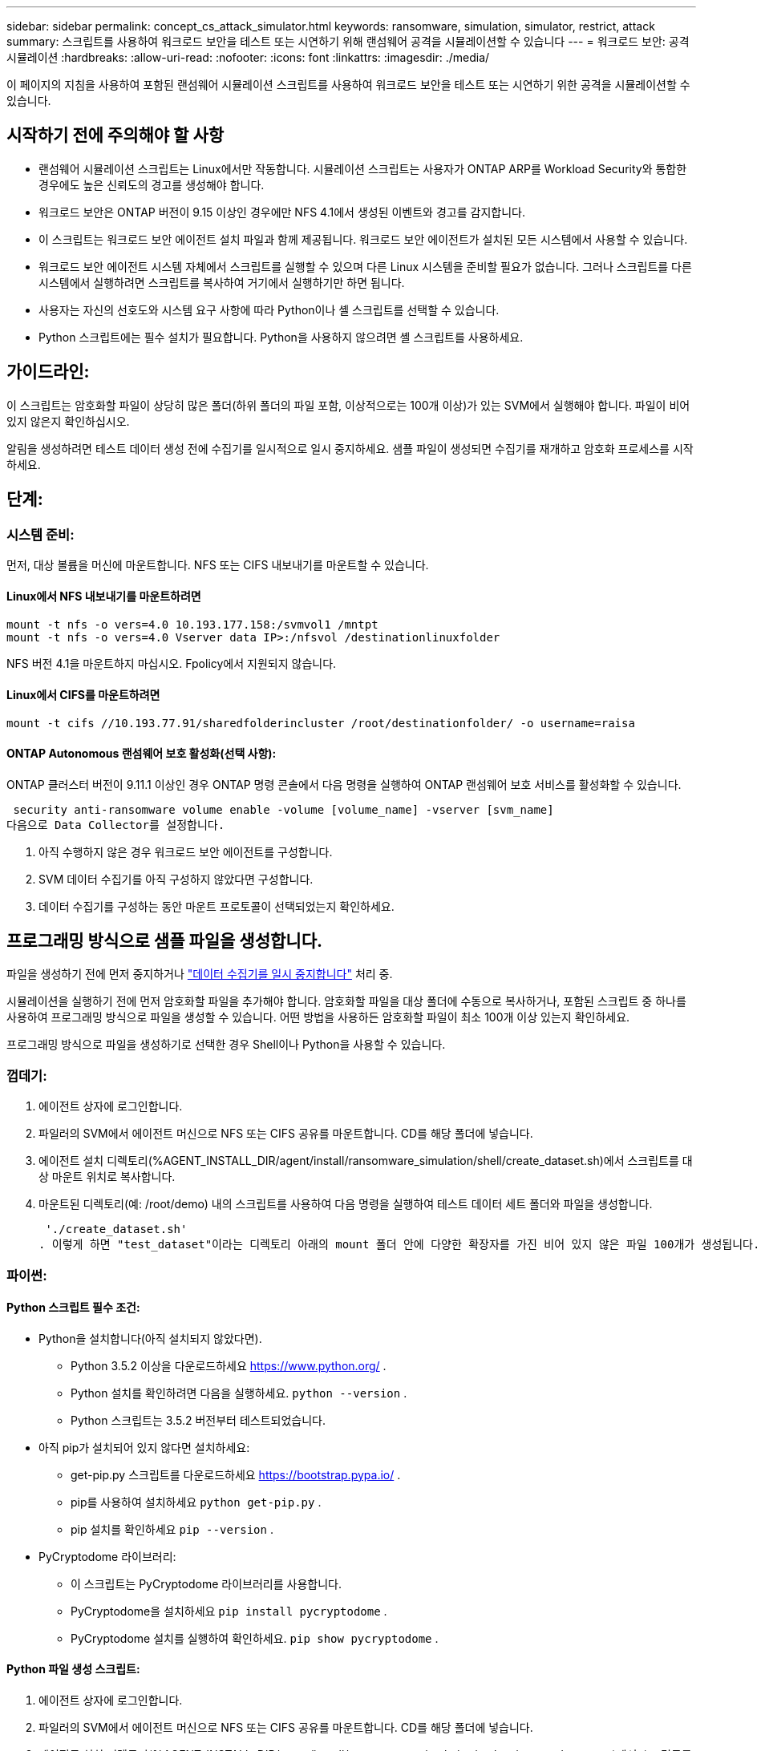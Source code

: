 ---
sidebar: sidebar 
permalink: concept_cs_attack_simulator.html 
keywords: ransomware, simulation, simulator, restrict, attack 
summary: 스크립트를 사용하여 워크로드 보안을 테스트 또는 시연하기 위해 랜섬웨어 공격을 시뮬레이션할 수 있습니다 
---
= 워크로드 보안: 공격 시뮬레이션
:hardbreaks:
:allow-uri-read: 
:nofooter: 
:icons: font
:linkattrs: 
:imagesdir: ./media/


[role="lead"]
이 페이지의 지침을 사용하여 포함된 랜섬웨어 시뮬레이션 스크립트를 사용하여 워크로드 보안을 테스트 또는 시연하기 위한 공격을 시뮬레이션할 수 있습니다.



== 시작하기 전에 주의해야 할 사항

* 랜섬웨어 시뮬레이션 스크립트는 Linux에서만 작동합니다. 시뮬레이션 스크립트는 사용자가 ONTAP ARP를 Workload Security와 통합한 경우에도 높은 신뢰도의 경고를 생성해야 합니다.
* 워크로드 보안은 ONTAP 버전이 9.15 이상인 경우에만 NFS 4.1에서 생성된 이벤트와 경고를 감지합니다.
* 이 스크립트는 워크로드 보안 에이전트 설치 파일과 함께 제공됩니다. 워크로드 보안 에이전트가 설치된 모든 시스템에서 사용할 수 있습니다.
* 워크로드 보안 에이전트 시스템 자체에서 스크립트를 실행할 수 있으며 다른 Linux 시스템을 준비할 필요가 없습니다. 그러나 스크립트를 다른 시스템에서 실행하려면 스크립트를 복사하여 거기에서 실행하기만 하면 됩니다.
* 사용자는 자신의 선호도와 시스템 요구 사항에 따라 Python이나 셸 스크립트를 선택할 수 있습니다.
* Python 스크립트에는 필수 설치가 필요합니다. Python을 사용하지 않으려면 셸 스크립트를 사용하세요.




== 가이드라인:

이 스크립트는 암호화할 파일이 상당히 많은 폴더(하위 폴더의 파일 포함, 이상적으로는 100개 이상)가 있는 SVM에서 실행해야 합니다. 파일이 비어 있지 않은지 확인하십시오.

알림을 생성하려면 테스트 데이터 생성 전에 수집기를 일시적으로 일시 중지하세요. 샘플 파일이 생성되면 수집기를 재개하고 암호화 프로세스를 시작하세요.



== 단계:



=== 시스템 준비:

먼저, 대상 볼륨을 머신에 마운트합니다. NFS 또는 CIFS 내보내기를 마운트할 수 있습니다.



==== Linux에서 NFS 내보내기를 마운트하려면

[listing]
----
mount -t nfs -o vers=4.0 10.193.177.158:/svmvol1 /mntpt
mount -t nfs -o vers=4.0 Vserver data IP>:/nfsvol /destinationlinuxfolder
----
NFS 버전 4.1을 마운트하지 마십시오. Fpolicy에서 지원되지 않습니다.



==== Linux에서 CIFS를 마운트하려면

[listing]
----
mount -t cifs //10.193.77.91/sharedfolderincluster /root/destinationfolder/ -o username=raisa
----


==== ONTAP Autonomous 랜섬웨어 보호 활성화(선택 사항):

ONTAP 클러스터 버전이 9.11.1 이상인 경우 ONTAP 명령 콘솔에서 다음 명령을 실행하여 ONTAP 랜섬웨어 보호 서비스를 활성화할 수 있습니다.

 security anti-ransomware volume enable -volume [volume_name] -vserver [svm_name]
다음으로 Data Collector를 설정합니다.

. 아직 수행하지 않은 경우 워크로드 보안 에이전트를 구성합니다.
. SVM 데이터 수집기를 아직 구성하지 않았다면 구성합니다.
. 데이터 수집기를 구성하는 동안 마운트 프로토콜이 선택되었는지 확인하세요.




== 프로그래밍 방식으로 샘플 파일을 생성합니다.

파일을 생성하기 전에 먼저 중지하거나 link:task_add_collector_svm.html#play-pause-data-collector["데이터 수집기를 일시 중지합니다"] 처리 중.

시뮬레이션을 실행하기 전에 먼저 암호화할 파일을 추가해야 합니다. 암호화할 파일을 대상 폴더에 수동으로 복사하거나, 포함된 스크립트 중 하나를 사용하여 프로그래밍 방식으로 파일을 생성할 수 있습니다. 어떤 방법을 사용하든 암호화할 파일이 최소 100개 이상 있는지 확인하세요.

프로그래밍 방식으로 파일을 생성하기로 선택한 경우 Shell이나 Python을 사용할 수 있습니다.



=== 껍데기:

. 에이전트 상자에 로그인합니다.
. 파일러의 SVM에서 에이전트 머신으로 NFS 또는 CIFS 공유를 마운트합니다. CD를 해당 폴더에 넣습니다.
. 에이전트 설치 디렉토리(%AGENT_INSTALL_DIR/agent/install/ransomware_simulation/shell/create_dataset.sh)에서 스크립트를 대상 마운트 위치로 복사합니다.
. 마운트된 디렉토리(예: /root/demo) 내의 스크립트를 사용하여 다음 명령을 실행하여 테스트 데이터 세트 폴더와 파일을 생성합니다.
+
 './create_dataset.sh'
. 이렇게 하면 "test_dataset"이라는 디렉토리 아래의 mount 폴더 안에 다양한 확장자를 가진 비어 있지 않은 파일 100개가 생성됩니다.




=== 파이썬:



==== Python 스크립트 필수 조건:

* Python을 설치합니다(아직 설치되지 않았다면).
+
** Python 3.5.2 이상을 다운로드하세요  https://www.python.org/[] .
** Python 설치를 확인하려면 다음을 실행하세요.  `python --version` .
** Python 스크립트는 3.5.2 버전부터 테스트되었습니다.


* 아직 pip가 설치되어 있지 않다면 설치하세요:
+
** get-pip.py 스크립트를 다운로드하세요  https://bootstrap.pypa.io/[] .
** pip를 사용하여 설치하세요  `python get-pip.py` .
** pip 설치를 확인하세요  `pip --version` .


* PyCryptodome 라이브러리:
+
** 이 스크립트는 PyCryptodome 라이브러리를 사용합니다.
** PyCryptodome을 설치하세요  `pip install pycryptodome` .
** PyCryptodome 설치를 실행하여 확인하세요.  `pip show pycryptodome` .






==== Python 파일 생성 스크립트:

. 에이전트 상자에 로그인합니다.
. 파일러의 SVM에서 에이전트 머신으로 NFS 또는 CIFS 공유를 마운트합니다. CD를 해당 폴더에 넣습니다.
. 에이전트 설치 디렉토리(%AGENT_INSTALL_DIR/agent/install/ransomware_simulation/python/create_dataset.py)에서 스크립트를 대상 마운트 위치로 복사합니다.
. 마운트된 디렉토리(예: /root/demo) 내의 스크립트를 사용하여 다음 명령을 실행하여 테스트 데이터 세트 폴더와 파일을 생성합니다.
+
 'python create_dataset.py'
. 이렇게 하면 "test_dataset"이라는 디렉토리 아래의 마운트 폴더 내에 다양한 확장자를 가진 비어 있지 않은 파일 100개가 생성됩니다.




== 수집기를 재개합니다

이 단계를 따르기 전에 수집기를 일시 중지한 경우 샘플 파일이 생성되면 수집기를 다시 시작하세요.



== 랜섬웨어 시뮬레이터 스크립트를 실행합니다

랜섬웨어 알림을 생성하려면 Workload Security에서 랜섬웨어 알림을 시뮬레이션하는 포함된 스크립트를 실행할 수 있습니다.



=== 껍데기:

. 에이전트 설치 디렉토리(%AGENT_INSTALL_DIR/agent/install/ransomware_simulation/shell/simulate_attack.sh)에서 스크립트를 대상 마운트 위치로 복사합니다.
. 마운트된 디렉토리(예: /root/demo) 내의 스크립트를 사용하여 다음 명령을 실행하여 테스트 데이터 세트를 암호화합니다.
+
 './simulate_attack.sh'
. 이렇게 하면 "test_dataset" 디렉토리에 생성된 샘플 파일이 암호화됩니다.




=== 파이썬:

. 에이전트 설치 디렉토리(%AGENT_INSTALL_DIR/agent/install/ransomware_simulation/python/simulate_attack.py)에서 스크립트를 대상 마운트 위치로 복사합니다.
. Python 스크립트 필수 구성 요소 섹션에 따라 Python 필수 구성 요소가 설치되었음을 참고하세요.
. 마운트된 디렉토리(예: /root/demo) 내의 스크립트를 사용하여 다음 명령을 실행하여 테스트 데이터 세트를 암호화합니다.
+
 'python simulate_attack.py'
. 이렇게 하면 "test_dataset" 디렉토리에 생성된 샘플 파일이 암호화됩니다.




== 워크로드 보안에서 경고 생성

시뮬레이터 스크립트 실행이 완료되면 몇 분 내에 웹 UI에 알림이 표시됩니다.

참고: 다음 조건이 모두 충족되는 경우, 높은 신뢰도 경보가 생성됩니다.

. 9.11.1보다 높은 SVM의 ONTAP 버전을 모니터링했습니다.
. ONTAP 자율 랜섬웨어 보호 구성됨
. 워크로드 보안 데이터 수집기가 클러스터 모드에 추가되었습니다.


Workload Security는 사용자 행동을 기반으로 랜섬웨어 패턴을 탐지하고 ONTAP ARP는 파일의 암호화 활동을 기반으로 랜섬웨어 활동을 탐지합니다.

조건이 충족되면 Workload Security는 알림을 높은 신뢰도 알림으로 표시합니다.

알림 목록 페이지의 높은 신뢰도 알림 예:

image:ws_high_confidence_alert.png["높은 신뢰도 경고 예시, 목록 페이지"]

높은 신뢰도 경보 세부 정보의 예:

image:ws_high_confidence_alert_detail.png["높은 신뢰도 경고 예시, 세부 정보 페이지"]



== 경고를 여러 번 트리거함

Workload Security는 사용자 행동을 학습하고 동일한 사용자에게 24시간 이내에 랜섬웨어 공격이 반복되는 경우 알림을 생성하지 않습니다.

다른 사용자로 새로운 알림을 생성하려면 동일한 단계(테스트 데이터를 만든 다음 테스트 데이터를 암호화)를 다시 따르세요.
